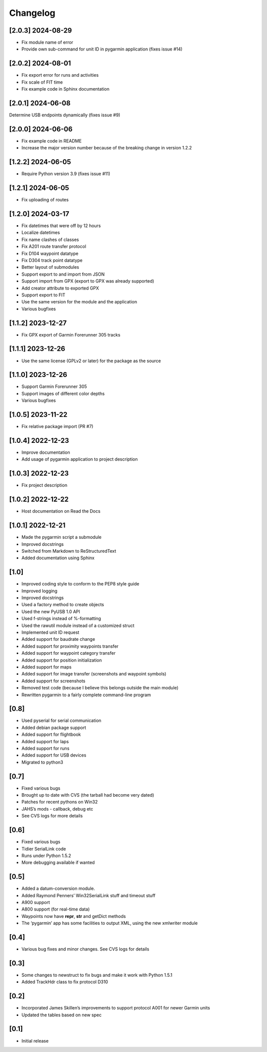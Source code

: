 Changelog
=========

[2.0.3] 2024-08-29
------------------
- Fix module name of error
- Provide own sub-command for unit ID in pygarmin application (fixes issue #14)

[2.0.2] 2024-08-01
------------------
- Fix export error for runs and activities
- Fix scale of FIT time
- Fix example code in Sphinx documentation

[2.0.1] 2024-06-08
------------------
Determine USB endpoints dynamically (fixes issue #9)

[2.0.0] 2024-06-06
------------------
- Fix example code in README
- Increase the major version number because of the breaking change in version 1.2.2

[1.2.2] 2024-06-05
------------------

- Require Python version 3.9 (fixes issue #11)

[1.2.1] 2024-06-05
------------------

- Fix uploading of routes

[1.2.0] 2024-03-17
------------------

- Fix datetimes that were off by 12 hours
- Localize datetimes
- Fix name clashes of classes
- Fix A201 route transfer protocol
- Fix D104 waypoint datatype
- Fix D304 track point datatype
- Better layout of submodules
- Support export to and import from JSON
- Support import from GPX (export to GPX was already supported)
- Add creator attribute to exported GPX
- Support export to FIT
- Use the same version for the module and the application
- Various bugfixes

[1.1.2] 2023-12-27
------------------

- Fix GPX export of Garmin Forerunner 305 tracks

[1.1.1] 2023-12-26
------------------

- Use the same license (GPLv2 or later) for the package as the source

[1.1.0] 2023-12-26
------------------

- Support Garmin Forerunner 305
- Support images of different color depths
- Various bugfixes

[1.0.5] 2023-11-22
------------------

- Fix relative package import (PR #7)

[1.0.4] 2022-12-23
------------------

- Improve documentation
- Add usage of pygarmin application to project description

[1.0.3] 2022-12-23
------------------

-  Fix project description

[1.0.2] 2022-12-22
------------------

-  Host documentation on Read the Docs

.. _section-1:

[1.0.1] 2022-12-21
------------------

-  Made the pygarmin script a submodule
-  Improved docstrings
-  Switched from Markdown to ReStructuredText
-  Added documentation using Sphinx

.. _section-2:

[1.0]
-----

-  Improved coding style to conform to the PEP8 style guide
-  Improved logging
-  Improved docstrings
-  Used a factory method to create objects
-  Used the new PyUSB 1.0 API
-  Used f-strings instead of %-formatting
-  Used the rawutil module instead of a customized struct
-  Implemented unit ID request
-  Added support for baudrate change
-  Added support for proximity waypoints transfer
-  Added support for waypoint category transfer
-  Added support for position initialization
-  Added support for maps
-  Added support for image transfer (screenshots and waypoint symbols)
-  Added support for screenshots
-  Removed test code (because I believe this belongs outside the main
   module)
-  Rewritten pygarmin to a fairly complete command-line program

.. _section-3:

[0.8]
-----

-  Used pyserial for serial communication
-  Added debian package support
-  Added support for flightbook
-  Added support for laps
-  Added support for runs
-  Added support for USB devices
-  Migrated to python3

.. _section-4:

[0.7]
-----

-  Fixed various bugs
-  Brought up to date with CVS (the tarball had become very dated)
-  Patches for recent pythons on Win32
-  JAHS’s mods - callback, debug etc
-  See CVS logs for more details

.. _section-5:

[0.6]
-----

-  Fixed various bugs
-  Tidier SerialLink code
-  Runs under Python 1.5.2
-  More debugging available if wanted

.. _section-6:

[0.5]
-----

-  Added a datum-conversion module.
-  Added Raymond Penners’ Win32SerialLink stuff and timeout stuff
-  A900 support
-  A800 support (for real-time data)
-  Waypoints now have **repr**, **str** and getDict methods
-  The ‘pygarmin’ app has some facilities to output XML, using the new
   xmlwriter module

.. _section-7:

[0.4]
-----

-  Various bug fixes and minor changes. See CVS logs for details

.. _section-8:

[0.3]
-----

-  Some changes to newstruct to fix bugs and make it work with Python
   1.5.1
-  Added TrackHdr class to fix protocol D310

.. _section-9:

[0.2]
-----

-  Incorporated James Skillen’s improvements to support protocol A001
   for newer Garmin units
-  Updated the tables based on new spec

.. _section-10:

[0.1]
-----

-  Initial release
